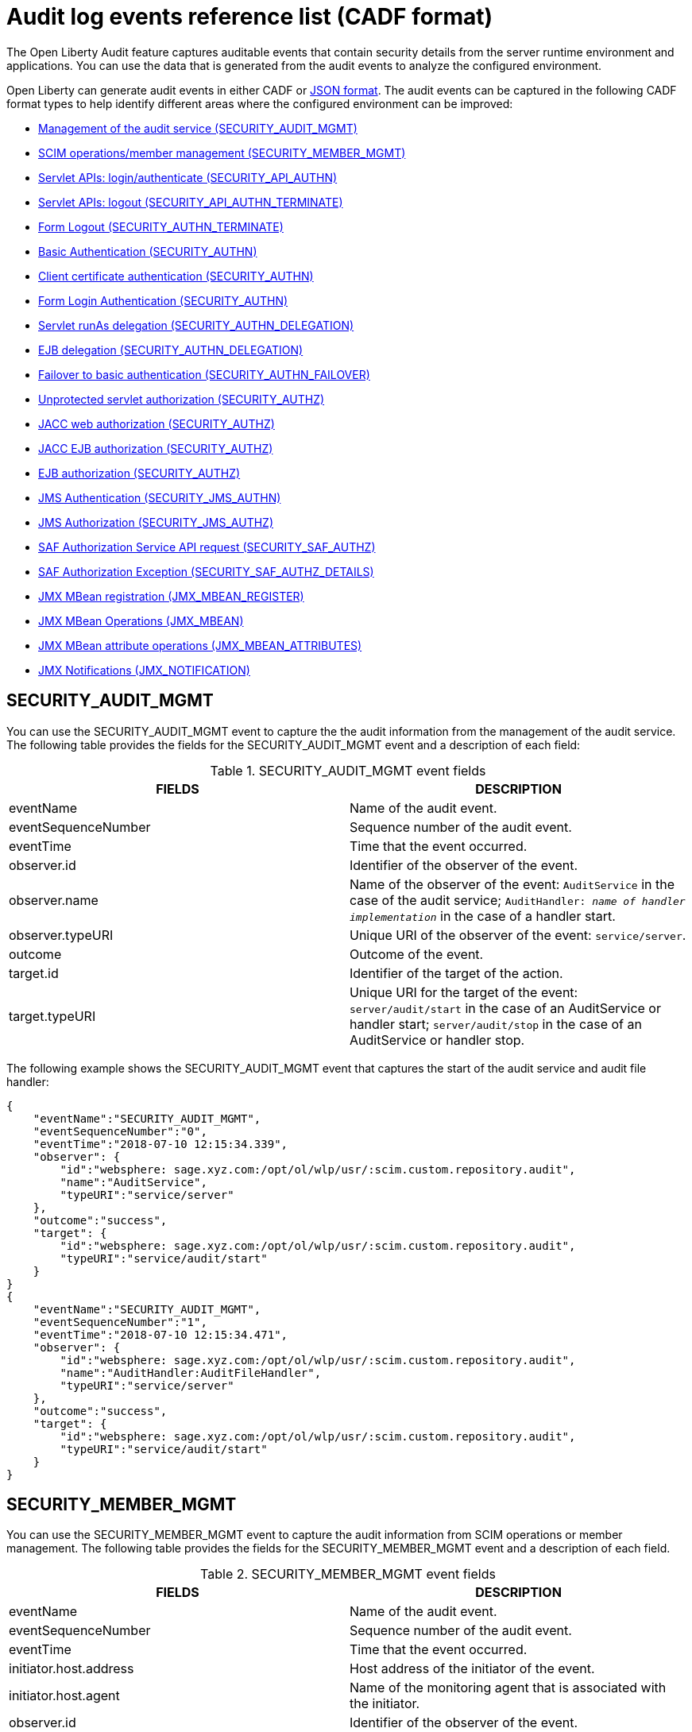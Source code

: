 // Copyright (c) 2020 IBM Corporation and others.
// Licensed under Creative Commons Attribution-NoDerivatives
// 4.0 International (CC BY-ND 4.0)
//   https://creativecommons.org/licenses/by-nd/4.0/
//
// Contributors:
//     IBM Corporation
//
:seo-description:
:page-layout: general-reference
:page-type: general
:seo-title: Audit logs event list - OpenLiberty.io
= Audit log events reference list (CADF format)

The Open Liberty Audit feature captures auditable events that contain security details from the server runtime environment and applications. You can use the data that is generated from the audit events to analyze the configured environment.

Open Liberty can generate audit events in either CADF or xref:ROOT:json-log-events-list.adoc[JSON format]. The audit events can be captured in the following CADF format types to help identify different areas where the configured environment can be improved:

* <<SECURITY_AUDIT_MGMT, Management of the audit service (SECURITY_AUDIT_MGMT)>>
* <<SECURITY_MEMBER_MGMT, SCIM operations/member management (SECURITY_MEMBER_MGMT)>>
* <<SECURITY_API_AUTHN, Servlet APIs: login/authenticate (SECURITY_API_AUTHN)>>
* <<SECURITY_API_AUTHN_TERMINATE, Servlet APIs: logout (SECURITY_API_AUTHN_TERMINATE)>>
* <<SECURITY_AUTHN_TERMINATE, Form Logout (SECURITY_AUTHN_TERMINATE)>>
* <<SECURITY_AUTHN, Basic Authentication (SECURITY_AUTHN)>>
* <<SECURITY_AUTHN, Client certificate authentication (SECURITY_AUTHN)>>
* <<SECURITY_AUTHN, Form Login Authentication (SECURITY_AUTHN)>>
* <<SECURITY_AUTHN_DELEGATION, Servlet runAs delegation (SECURITY_AUTHN_DELEGATION)>>
* <<SECURITY_AUTHN_DELEGATION, EJB delegation (SECURITY_AUTHN_DELEGATION)>>
* <<SECURITY_AUTHN_FAILOVER, Failover to basic authentication (SECURITY_AUTHN_FAILOVER)>>
* <<SECURITY_AUTHZ, Unprotected servlet authorization (SECURITY_AUTHZ)>>
* <<SECURITY_AUTHZ, JACC web authorization (SECURITY_AUTHZ)>>
* <<SECURITY_AUTHZ, JACC EJB authorization (SECURITY_AUTHZ)>>
* <<SECURITY_AUTHZ, EJB authorization (SECURITY_AUTHZ)>>
* <<SECURITY_JMS_AUTHN, JMS Authentication (SECURITY_JMS_AUTHN)>>
* <<SECURITY_JMS_AUTHZ, JMS Authorization (SECURITY_JMS_AUTHZ)>>
* <<SECURITY_SAF_AUTHZ, SAF Authorization Service API request (SECURITY_SAF_AUTHZ)>>
* <<SECURITY_SAF_AUTHZ_DETAILS, SAF Authorization Exception (SECURITY_SAF_AUTHZ_DETAILS)>>
* <<JMX_MBEAN_REGISTER, JMX MBean registration (JMX_MBEAN_REGISTER)>>
* <<JMX_MBEAN, JMX MBean Operations (JMX_MBEAN)>>
* <<JMX_MBEAN_ATTRIBUTES, JMX MBean attribute operations (JMX_MBEAN_ATTRIBUTES)>>
* <<JMX_NOTIFICATION, JMX Notifications (JMX_NOTIFICATION)>>


== SECURITY_AUDIT_MGMT

You can use the SECURITY_AUDIT_MGMT event to capture the the audit information from the management of the audit service. The following table provides the fields for the SECURITY_AUDIT_MGMT event and a description of each field:

.SECURITY_AUDIT_MGMT event fields
[cols=",",options="header",]
|===
|FIELDS |DESCRIPTION
|eventName |Name of the audit event.
|eventSequenceNumber |Sequence number of the audit event.
|eventTime |Time that the event occurred.
|observer.id |Identifier of the observer of the event.
|observer.name |Name of the observer of the event: `AuditService` in the case of the audit service; `AuditHandler: _name of handler implementation_` in the case of a handler start.
|observer.typeURI |Unique URI of the observer of the event: `service/server`.
|outcome |Outcome of the event.
|target.id |Identifier of the target of the action.
|target.typeURI |Unique URI for the target of the event: `server/audit/start` in the case of an AuditService or handler start; `server/audit/stop` in the case of an AuditService or handler stop.
|===


The following example shows the SECURITY_AUDIT_MGMT event that captures the start of the audit service and audit file handler:

[source,json]
----
{
    "eventName":"SECURITY_AUDIT_MGMT",
    "eventSequenceNumber":"0",
    "eventTime":"2018-07-10 12:15:34.339",
    "observer": {
        "id":"websphere: sage.xyz.com:/opt/ol/wlp/usr/:scim.custom.repository.audit",
        "name":"AuditService",
        "typeURI":"service/server"
    },
    "outcome":"success",
    "target": {
        "id":"websphere: sage.xyz.com:/opt/ol/wlp/usr/:scim.custom.repository.audit",
        "typeURI":"service/audit/start"
    }
}
{
    "eventName":"SECURITY_AUDIT_MGMT",
    "eventSequenceNumber":"1",
    "eventTime":"2018-07-10 12:15:34.471",
    "observer": {
        "id":"websphere: sage.xyz.com:/opt/ol/wlp/usr/:scim.custom.repository.audit",
        "name":"AuditHandler:AuditFileHandler",
        "typeURI":"service/server"
    },
    "outcome":"success",
    "target": {
        "id":"websphere: sage.xyz.com:/opt/ol/wlp/usr/:scim.custom.repository.audit",
        "typeURI":"service/audit/start"
    }
}
----


== SECURITY_MEMBER_MGMT

You can use the SECURITY_MEMBER_MGMT event to capture the audit information from SCIM operations or member management. The following table provides the fields for the SECURITY_MEMBER_MGMT event and a description of each field.

.SECURITY_MEMBER_MGMT event fields
[cols=",",options="header",]
|===
|FIELDS |DESCRIPTION
|eventName |Name of the audit event.
|eventSequenceNumber |Sequence number of the audit event.
|eventTime |Time that the event occurred.
|initiator.host.address |Host address of the initiator of the event.
|initiator.host.agent |Name of the monitoring agent that is associated with the initiator.
|observer.id |Identifier of the observer of the event.
|observer.name |Name of the observer of the event: `SecurityService`.
|observer.typeURI |Unique URI of the observer of the event: `service/server`.
|outcome |Outcome of the event.
|reason.reasonCode |A value that indicates the underlying success or error code for the outcome. In general, a value of `200` means success.
|reason.reasonType |A value that indicates the underlying mechanism, such as HTTP or HTTPS, associated with the request.
|target.action |What action was being performed on the target.
|target.appname |Name of the application to be accessed or run on the target.
|target.credential.token |Token name of the user that is performing the action.
|target.credential.type |Token type of the user that is performing the action.
|target.entityType |Generic name of the member being acted upon: PersonAccount, Group.
|target.host.address |Host and port of the target.
|target.id |Identifier of the target of the action.
|target.method |Method being invoked on the target, such as, GET or POST.
|target.name |Name of the target. The name includes `urbridge`, `scim`, or `vmmservice`, depending on the flow of the request. For example, if the call comes through a SCIM operation, the target name is `scim`.
|target.realm |Realm name that is associated with the target.
|target.repositoryId |Repository identifier that is associated with the target.
|target.session |Session identifier that is associated with the target.
|target.typeURI |Unique URI for the target of the event: `server/vmmservice/_action_`.
|target.uniqueName |Unique name of the member being acted upon.
|===

The following example shows a SECURITY_MEMBER_MGMT user record creation action:

[source,json]
----
{
    "eventName":"SECURITY_MEMBER_MGMT",
    "eventSequenceNumber":"13",
    "eventTime":"2018-07-24 10:58:45.284 EDT",
    "initiator": {
        "host": {
            "address":"127.0.0.1",
            "agent":"Java/1.8.0"
        }
    },
    "observer": {
        "id":"websphere: sage.xyz.com:/opt/ol/wlp/usr/:scim.custom.repository.audit",
        "name":"SecurityService",
        "typeURI":"service/server"
    },
    "outcome":"success",
    "reason": {
        "reasonCode":"200",
        "reasonType":"HTTPS"
    },
    "target": {
        "action":"create",
        "appname":"RESTProxyServlet",
        "credential": {
            "token":"adminUser",
            "type":"BASIC"
        },
        "entityType":"PersonAccount",
        "host": {
            "address":"127.0.0.1:63571"
        },
        "id":"websphere: sage.xyz.com:/opt/ol/wlp/usr/:scim.custom.repository.audit",
        "method":"POST",
        "name":"/ibm/api/scim/Users",
        "realm":"sampleCustomRepositoryRealm",
        "repositoryId":"sampleCustomRepository",
        "session":"myQz9fZu2ZUW0nEUWvEaiQC",
        "typeURI":"service/vmmservice/create",
        "uniqueName":"cn=usertemp,o=ibm,c=us"

    }

}
----

The following example shows a SECURITY_MEMBER_MGMT user lookup action:

[source,json]
----
{
    "eventName":"SECURITY_MEMBER_MGMT",
    "eventSequenceNumber":"14",
    "eventTime":"2018-07-24 10:58:45.343 EDT",
   "initiator": {
        "host": {
            "address":"127.0.0.1",
            "agent":"Java/1.8.0"
        }
    },
    "observer": {
        "id":"websphere: sage.xyz.com:/opt/ol/wlp/usr/:scim.custom.repository.audit",
        "name":"SecurityService",
        "typeURI":"service/server"
    },
    "outcome":"success",
    "reason": {
        "reasonCode":"200",
        "reasonType":"HTTPS"
    },
    "target": {
        "action":"get",
        "appname":"RESTProxyServlet",
        "credential": {
            "token":"adminUser",
            "type":"BASIC"
        },
        "entityType":"PersonAccount",
        "host": {
            "address":"127.0.0.1:63571"
        },
        "id":"websphere: sage.xyz.com:/opt/ol/wlp/usr/:scim.custom.repository.audit",
        "method":"POST",
        "name":"/ibm/api/scim/Users",
        "realm":"sampleCustomRepositoryRealm",
        "repositoryId":"sampleCustomRepository",
        "session":"myQz9fZu2ZUW0nEUWvEaiQC",
        "typeURI":"service/vmmservice/get",
        "uniqueName":"cn=usertemp,o=ibm,c=us"
    }
}
----


== SECURITY_API_AUTHN

You can use the SECURITY_API_AUTHN event to capture the audit information from the login and authentication for servlet APIs. The following table provides the fields for the SECURITY_API_AUTHN event and a description of each field.

.SECURITY_API_AUTHN event fields
[cols=",",options="header",]
|===
|FIELDS |DESCRIPTION
|eventName |Name of the audit event.
|eventSequenceNumber |Sequence number of the audit event.
|eventTime |Time that the event occurred.
|initiator.host.address |Host address of the initiator of the event.
|initiator.host.agent |Name of the monitoring agent that is associated with the initiator.
|observer.id |Identifier of the observer of the event.
|observer.name |Name of the observer of the event: `SecurityService`.
|observer.typeURI |Unique URI of the observer of the event: `service/server`.
|outcome |Outcome of the event.
|reason.reasonCode |A value that indicates the underlying success or error code for the outcome. In general, a value of `200` means success.
|reason.reasonType |A value that indicates the underlying mechanism, such as HTTP or HTTPS, that is associated with the request.
|target.appname |Name of the application to be accessed or run on the target.
|target.credential.token |Token name of the user that is performing the action.
|target.credential.type |Token type of the user that is performing the action, such as, BASIC, FORM or CLIENTCERT
|target.host.address |Host and port of the target.
|target.id |Identifier of the target of the action.
|target.method |Method that is being invoked on the target, such as, GET or POST.
|target.name |Context root.
|target.params |Names and values of any parameters that are sent to the target with the action.
|target.realm |Realm name that is associated with the target.
|target.session |HTTP session ID.
|target.typeURI |Unique URI for the target of the event: `service/application/web`.
|===

The following example shows a SECURITY_API_AUTHN event that results in a redirect:

[source,json]
----
{
    "eventName":"SECURITY_API_AUTHN",
    "eventSequenceNumber":"2",
    "eventTime":"2018-07-24 13:03:24.142 EDT",
    "initiator": {
        "host": {
            "address":"127.0.0.1",
            "agent":"Apache-HttpClient/4.1.2 (java 1.5)"
        }
    },
    "observer": {
        "id":"websphere: sage.xyz.com:/opt/ol/wlp/usr/:scim.custom.repository.audit",
        "name":"SecurityService",
        "typeURI":"service/server"
    },
    "outcome":"failure",
    "reason": {
        "reasonCode":"401",
        "reasonType":"HTTP"
    },
    "target": {
        "appname":"ProgrammaticAPIServlet",
        "credential": {
            "token":"user2",
            "type":"BASIC"
        },
        "host": {
            "address":"127.0.0.1:8010"
        },
        "id":"websphere: sage.xyz.com:/opt/ol/wlp/usr/:scim.custom.repository.audit",
        "method":"GET",
        "name":"/basicauth/ProgrammaticAPIServlet",
        "params":"testMethod=login,logout,login&user=user2&password=*******",
        "realm":"BasicRealm",
        "session":"MDqMWXO--7cmdu4Oqkt8J3i",
        "typeURI":"service/application/web"

    }
}
----

== SECURITY_API_AUTHN_TERMINATE

You can use the SECURITY_API_AUTHN_TERMINATE event to capture the audit information from the log out for servlet APIs. The following table provides the fields for the SECURITY_API_AUTHN_TERMINATE event and a description of each field.

.SECURITY_API_AUTHN_TERMINATE event fields
[cols=",",options="header",]
|===
|FIELDS |DESCRIPTION
|eventName |Name of the audit event.
|eventSequenceNumber |Sequence number of the audit event.
|eventTime |Time that the event occurred.
|initiator.host.address |Host address of the initiator of the event.
|initiator.host.agent |Name of the monitoring agent that is associated with the initiator.
|observer.id |Identifier of the observer of the event.
|observer.name |Name of the observer of the event: `SecurityService`.
|observer.typeURI |Unique URI of the observer of the event: `service/server`.
|outcome |Outcome of the event.
|reason.reasonCode |A value that indicates the underlying success or error code for the outcome. In general, a value of `200` means success.
|reason.reasonType |A value that indicates the underlying mechanism, such as HTTP or HTTPS, that is associated with the request.
|target.appname |Name of the application to be accessed or run on the target.
|target.credential.token |Token name of the user that is performing the action.
|target.credential.type |Token type of the user that is performing the action, such as, BASIC, FORM or CLIENTCERT.
|target.host.address |Host and port of the target.
|target.id |Identifier of the target of the action.
|target.method |Method that is being invoked on the target, such as GET or POST.
|target.name |Context root.
|target.params |Names and values of any parameters that are sent to the target with the action.
|target.realm |Realm name that is associated with the target.
|target.session |HTTP Session ID.
|target.typeURI |Unique URI for the target of the event: `service/application/web`.
|===

The following example shows a successful SECURITY_API_AUTHN_TERMINATE event:

[source, json]
----
{
    "eventName":"SECURITY_API_AUTHN_TERMINATE ",
    "eventSequenceNumber":"3",
    "eventTime":"2018-07-24 13:03:24.193 EDT",
    "initiator": {
        "host": {
            "address":"127.0.0.1",
            "agent":"Apache-HttpClient/4.1.2 (java 1.5)"
        }
    },
    "observer": {
        "id":"websphere: sage.xyz.com:/opt/ol/wlp/usr/:scim.custom.repository.audit",
        "name":"SecurityService",
        "typeURI":"service/server"
    },
    "outcome":"success",
    "reason": {
        "reasonCode":"200",
        "reasonType":"HTTP"
    },
    "target": {
        "appname":"ProgrammaticAPIServlet",
        "credential": {
            "token":"user1",
            "type":"BASIC"
        },
        "host": {
            "address":"127.0.0.1:8010"
        },
        "id":"websphere: sage.xyz.com:/opt/ol/wlp/usr/:scim.custom.repository.audit",
        "method":"GET",
        "name":"/basicauth/ProgrammaticAPIServlet",
        "params":"testMethod=login,logout,login&user=user2&password=*******",
        "realm":"BasicRealm",
        "session":"MDqMWXO--7cmdu4Oqkt8J3i",
        "typeURI":"service/application/web"
    }
}
----

== SECURITY_AUTHN

You can use the SECURITY_AUTHN event to capture the audit information from basic authentication, form login authentication, client certificate authentication, and JASPI authentication. The following table provides the fields for the SECURITY_AUTHN event and a description of each field.

.SECURITY_AUTHN event fields
[cols=",",options="header",]
|===
|FIELDS |DESCRIPTION
|eventName |Name of the audit event.
|eventSequenceNumber |Sequence number of the audit event.
|eventTime |Time that the event occurred.
|initiator.host.address |Host address of the initiator of the event.
|initiator.host.agent |Name of the monitoring agent that is associated with the initiator.
|observer.id |Identifier of the observer of the event.
|observer.name |Name of the observer of the event: `SecurityService`.
|observer.typeURI |Unique URI of the observer of the event: `service/server`.
|outcome |Outcome of the event.
|reason.reasonCode |A value that indicates the underlying success or error code for the outcome. In general, a value of `200` means success.
|reason.reasonType |A value that indicates the underlying mechanism, such as HTTP or HTTPS, that is associated with the request.
|target.appname |Name of the application to be accessed or run on the target.
|target.credential.token |Token name of the user that is performing the action.
|target.credential.type |Token type of the user that is performing the action, such as, BASIC, FORM or CLIENTCERT.
|target.host.address |Host and port of the target.
|target.id |Identifier of the target of the action.
|target.method |Method that is being invoked on the target, such as GET or POST.
|target.name |Context root.
|target.params |Names and values of any parameters that are sent to the target with the action.
|target.realm |Realm name that is associated with the target.
|target.session |HTTP session ID.
|target.typeURI |Unique URI for the target of the event: `service/application/web`.
|===

The following example shows a successful SECURITY_AUTHN event:

[source,json]
----
{
    "eventName":"SECURITY_AUTHN",
    "eventSequenceNumber":"6",
    "eventTime":"2018-07-24 13:03:28.652 EDT",
   "initiator": {
        "host": {
            "address":"127.0.0.1",
            "agent":"Apache-HttpClient/4.1.2 (java 1.5)"
        }
    },
    "observer": {
        "id":"websphere: sage.xyz.com:/opt/ol/wlp/usr/:scim.custom.repository.audit",
        "name":"SecurityService",
        "typeURI":"service/server"
    },
    "outcome":"success",
    "reason": {
        "reasonCode":"200",
        "reasonType":"HTTP"
    },
    "target": {
        "appname":"ProgrammaticAPIServlet",
        "credential": {
            "token":"user1",
            "type":"BASIC"
        },
        "host": {
            "address":"127.0.0.1:8010"
        },
        "id":"websphere: sage.xyz.com:/opt/ol/wlp/usr/:scim.custom.repository.audit",
        "method":"GET",
        "name":"/basicauth/ProgrammaticAPIServlet",
        "params":"testMethod=login,logout,login&user=invalidUser&password=*********",
        "realm":"BasicRealm",
        "session":"vvmysQmVNHt4OfCRNIflZBt",
        "typeURI":"service/application/web"
    }
}
----


== SECURITY_AUTHN_DELEGATION

You can use the SECURITY_AUTHN_DELEGATION event to capture the audit information from Servlet `runAs` delegation and EJB delegation. The following table provides the fields for the SECURITY_AUTHN_DELEGATION event and a description of each field.

.SECURITY_AUTHN_DELEGATION event fields
[cols=",",options="header",]
|===
|FIELDS |DESCRIPTION
|eventName |Name of the audit event.
|eventSequenceNumber |Sequence number of the audit event.
|eventTime |Time that the event occurred.
|initiator.host.address |Host address of the initiator of the event.
|initiator.host.agent |Name of the monitoring agent that is associated with the initiator.
|observer.id |Identifier of the observer of the event.
|observer.name |Name of the observer of the event: `SecurityService`.
|observer.typeURI |Unique URI of the observer of the event: `service/server`.
|outcome |Outcome of the event.
|reason.reasonCode |A value that indicates the underlying success or error code for the outcome. In general, a value of `200` means success.
|reason.reasonType |A value that indicates the underlying mechanism, such as HTTP or HTTPS, that is associated with the request.
|target.appname |Name of the application to be accessed or run on the target.
|target.credential.token |Token name of the user that is performing the action.
|target.credential.type |Token type of the user that is performing the action, such as, BASIC, FORM or CLIENTCERT.
|target.delegation.users |List of users in the delegation flow, starting with the initial user that is invoking the action.
|target.host.address |Host and port of the target.
|target.id |Identifier of the target of the action.
|target.method |Method that is being invoked on the target, such as GET or POST.
|target.name |Context root.
|target.params |Names and values of any parameters that are sent to the target with the action.
|target.realm |Realm name that is associated with the target.
|target.runas.role |RunAs role name that is used in the delegation.
|target.session |HTTP session ID.
|target.typeURI |Unique URI for the target of the event: `service/application/web`.
|===



The following example shows a successful SECURITY_AUTHN_DELEGATION event:

[source,json]
----
{
    "eventName":"SECURITY_AUTHN_DELEGATION ",
    "eventSequenceNumber":"12",
    "eventTime":"2018-07-16 10:38:02.281",
    "initiator": {
        "host": {
            "address":"127.0.0.1",
            "agent":"Apache-HttpClient/4.1.2 (java 1.5)"
        }
    },
    "observer": {
        "id":"websphere: sage.xyz.com:/opt/ol/wlp/usr/:scim.custom.repository.audit",
        "name":"SecurityService",
        "typeURI":"service/server"
    },
    "outcome":"success",
    "reason": {
        "reasonCode":"200",
        "reasonType":"EJB"
    },
    "target": {
        "appname":"SecurityEJBA01Bean",
        "credential": {
            "token":"user2",
            "type":"BASIC"
        },
        "delegation": {
            "users":"user:BasicRealm/user2; user:BasicRealm/user99"
        },
        "host": {
            "address":"127.0.0.1:8010"
        },
        "id":"websphere: sage.xyz.com:/opt/ol/wlp/usr/:scim.custom.repository.audit",
        "method":"GET",
        "name":"/securityejb/SimpleServlet",
        "params":"testInstance=ejb01&testMethod=runAsSpecified",
        "realm":"BasicRealm",
      "runas": {
            "role":"Employee"
        },
        "session":"b3g01JoFvsy7uKDNBqH7An-",
        "typeURI":"service/application/web"
    }
}
----

== SECURITY_AUTHN_FAILOVER

You can use the SECURITY_AUTHN_FAILOVER event to capture the audit information from failover to basic authentication. The following table provides the fields for the SECURITY_AUTHN_FAILOVER event and a description of each field.

.SECURITY_AUTHN_FAILOVER event fields
[cols=",",options="header",]
|===
|FIELDS |DESCRIPTION
|eventName |Name of the audit event.
|eventSequenceNumber |Sequence number of the audit event.
|eventTime |Time that the event occurred.
|initiator.host.address |Host address of the initiator of the event.
|initiator.host.agent |Name of the monitoring agent that is associated with the initiator.
|observer.id |Identifier of the observer of the event.
|observer.name |Name of the observer of the event: `SecurityService`.
|observer.typeURI |Unique URI of the observer of the event: `service/server`.
|outcome |Outcome of the event.
|reason.reasonCode |A value that indicates the underlying success or error code for the outcome. In general, a value of `200` means success.
|reason.reasonType |A value that indicates the underlying mechanism, such as HTTP or HTTPS, that is associated with the request.
|target.appname |Name of the application to be accessed or run on the target.
|target.authtype.failover |Name of the failover authentication mechanism.
|target.authtype.original |Name of the original authentication mechanism.
|target.credential.token |Token name of the user that is performing the action.
|target.credential.type |Token type of the user that is performing the action, such as, BASIC, FORM, or CLIENTCERT.
|target.host.address |Host and port of the target.
|target.id |Identifier of the target of the action.
|target.method |Method that is being invoked on the target, such as GET or POST.
|target.name |Context root.
|target.params |Names and values of any parameters that are sent to the target with the action.
|target.realm |Realm name that is associated with the target.
|target.session |HTTP session ID.
|target.typeURI |Unique URI for the target of the event: `service/application/web`.
|===

The following example shows a SECURITY_AUTHN_FAILOVER event:

[source,json]
----
{
    "eventName":"SECURITY_AUTHN_FAILOVER",
    "eventSequenceNumber":"4",
    "eventTime":"2018-07-24 13:05:03.777 EDT",
    "initiator": {
        "host": {
            "address":"127.0.0.1",
            "agent":"Apache-HttpClient/4.1.2 (java 1.5)"
        }
    },
    "observer": {
        "id":"websphere: sage.xyz.com:/opt/ol/wlp/usr/:scim.custom.repository.audit",
        "name":"SecurityService",
        "typeURI":"service/server"
    },
    "outcome":"success",
    "reason": {
        "reasonCode":"200",
        "reasonType":"HTTPS"
    },
    "target": {
        "appname":"ClientCertServlet",
        "authtype": {
            "failover":"BASIC",
            "original":"CLIENT_CERT"
        },
        "credential": {
            "token":"LDAPUser1",
            "type":"BASIC"
        },
        "host": {
            "address":"127.0.0.1:8020"
        },
        "id":"websphere: sage.xyz.com:/opt/ol/wlp/usr/:scim.custom.repository.audit",
        "method":"GET",
        "name":"/clientcert/SimpleServlet",
        "realm":"SampleLdapIDSRealm",
        "session":"-7moVRZaL1mU2SVf0RHP28x",
        "typeURI":"service/application/web"
    }
}
----


== SECURITY_AUTHN_TERMINATE

You can use the SECURITY_AUTHN_TERMINATE event to capture the audit information from a form logout. The following table provides the fields for the SECURITY_AUTHN_TERMINATE event and a description of each field.

.SECURITY_AUTHN_TERMINATE event fields
[cols=",",options="header",]
|===
|FIELDS |DESCRIPTION
|eventName |Name of the audit event.
|eventSequenceNumber |Sequence number of the audit event.
|eventTime |Time that the event occurred.
|initiator.host.address |Host address of the initiator of the event.
|initiator.host.agent |Name of the monitoring agent that is associated with the initiator.
|observer.id |Identifier of the observer of the event.
|observer.name |Name of the observer of the event: `SecurityService`.
|observer.typeURI |Unique URI of the observer of the event: `service/server`.
|outcome |Outcome of the event.
|reason.reasonCode |A value that indicates the underlying success or error code for the outcome. In general, a value of `200` means success.
|reason.reasonType |A value that indicates the underlying mechanism, such as HTTP or HTTPS, that is associated with the request.
|target.appname |Name of the application to be accessed or run on the target.
|target.authtype.failover |Name of the failover authentication mechanism.
|target.authtype.original |Name of the original authentication mechanism.
|target.credential.token |Token name of the user that is performing the action.
|target.credential.type |Token type of the user that is performing the action, such as, BASIC, FORM or CLIENTCERT.
|target.host.address |Host and port of the target.
|target.id |Identifier of the target of the action.
|target.method |Method that is being invoked on the target, such as GET or POST.
|target.name |Context root.
|target.params |Names and values of any parameters that are sent to the target with the action.
|target.realm |Realm name that is associated with the target.
|target.session |HTTP session ID.
|target.typeURI |Unique URI for the target of the event: `service/application/web`.
|===

The following example shows a SECURITY_AUTHN_TERMINATE event:

[source,json]
----
{
    "eventName":"SECURITY_AUTHN_TERMINATE",
    "eventSequenceNumber":"13"
    "eventTime":"2018-07-24 13:02:50.813 EDT",
    "initiator": {
        "host": {
            "address":"127.0.0.1",
            "agent":"Apache-HttpClient/4.1.2 (java 1.5)"
        }
    },
    "observer": {
        "id":"websphere: sage.xyz.com:/opt/ol/wlp/usr/:scim.custom.repository.audit",
        "name":"SecurityService",
        "typeURI":"service/server"
    },
    "outcome":"success",
    "reason": {
        "reasonCode":"200",
        "reasonType":"HTTP"
    },
    "target": {
        "credential": {
            "token":"user1",
            "type":"FORM"
        },
        "host": {
            "address":"127.0.0.1:8010"
        },
        "id":"websphere: sage.xyz.com:/opt/ol/wlp/usr/:scim.custom.repository.audit",
        "method":"POST",
        "name":"/formlogin/ibm_security_logout",
        "realm":"BasicRealm",
        "session":"oNbsJSCYJrg2SPqzlL-5YxG",
        "typeURI":"service/application/web"

    }

}
----

== SECURITY_AUTHZ

You can use the SECURITY_AUTHZ event to capture the audit information from Java Authorization Contract for Containers (JACC) web authorization, unprotected servlet authorization, JACC EJB authorization, and EJB authorization. The following table provides the fields for the SECURITY_AUTHZ event and a description of each field.

.SECURITY_AUTHZ event fields
[cols=",",options="header",]
|===
|FIELDS |DESCRIPTION
|eventName |Name of the audit event.
|eventSequenceNumber |Sequence number of the audit event.
|eventTime |Time the event occurred.
|initiator.host.address |Host address of the initiator of the event.
|initiator.host.agent |Name of monitoring agent associated with the initiator.
|observer.id |Identifier of the observer of the event.
|observer.name |Name of the observer of the event: `SecurityService`.
|observer.typeURI |Unique URI of the observer of the event: `service/server`.
|outcome |Outcome of the event.
|reason.reasonCode |A value that indicates the underlying success or error code for the outcome. In general, a value of `200` means success.
|reason.reasonType |A value that indicates the underlying mechanism, such as HTTP and HTTPS, that is associated with the request.
|target.appname |Name of the application to be accessed or run on the target.
|target.credential.token |Token name of the user that is performing the action.
|target.credential.type |Token type of the user that is performing the action, such as, BASIC, FORM or CLIENTCERT.
|target.ejb.beanname |EJB bean name for EJB authorization.
|target.ejb.method.interface |EJB method interface for EJB authorization.
|target.ejb.method.signature |EJB method signature for EJB authorization.
|target.ejb.module.name |EJB module name for EJB authorization.
|target.host.address |Host and port of the target.
|target.id |Identifier of the target of the action.
|target.method |Method that is being invoked on the target, such as GET or POST.
|target.name |Context root.
|target.params |Names and values of any parameters that are sent to the target with the action.
|target.realm |Realm name that is associated with the target.
|target.role.names |Roles that are identified as being needed. If none are specified, permit all roles for EJBs.
|target.session |HTTP session ID.
|target.typeURI |Unique URI for the target of the event: `service/application/web`.
|===

The following example shows a successful WEB authorization event:

[source,json]
----
{
    "eventName":"SECURITY_AUTHZ",
    "eventSequenceNumber":"4",
    "eventTime":"2018-07-16 10:37:56.259",
    "initiator": {
        "host": {
            "address":"127.0.0.1",
            "agent":"Apache-HttpClient/4.1.2 (java 1.5)"
        }
    },
    "observer": {
        "id":"websphere: sage.xyz.com:/opt/ol/wlp/usr/:scim.custom.repository.audit",
        "name":"SecurityService",
        "typeURI":"service/server"
    },
    "outcome":"success",
    "reason": {
        "reasonCode":"200",
        "reasonType":"HTTP"
    },
    "target": {
        "appname":"SecurityEJBServlet",
        "credential": {
            "token":"user2",
            "type":"BASIC"
        },
        "host": {
            "address":"127.0.0.1:8010"
        },
        "id":"websphere: sage.xyz.com:/opt/ol/wlp/usr/:scim.custom.repository.audit",
        "method":"GET",
        "name":"/securityejb/SimpleServlet",
        "params":"testInstance=ejb01&testMethod=runAsSpecified",
        "realm":"BasicRealm",
        "role": {
            "names":"[AllAuthenticated]"
        },
        "session":"NNLU_QCIGIOPHhKLWY1BxVJ",
        "typeURI":"service/application/web"
    }
}
----

The following example shows a successful EJB authorization:
[source,json]
----
{
    "eventName":"SECURITY_AUTHZ",
    "eventSequenceNumber":"5",
    "eventTime":"2018-07-16 10:37:56.719",
    "initiator": {
        "host": {
            "address":"127.0.0.1",
            "agent":"Apache-HttpClient/4.1.2 (java 1.5)"
        }
    },
    "observer": {
        "id":"websphere: sage.xyz.com:/opt/ol/wlp/usr/:scim.custom.repository.audit",
        "name":"SecurityService",
        "typeURI":"service/server"
    },
    "outcome":"success",
    "reason": {
        "reasonCode":"200",
        "reasonType":"EJB Permit All"
    },
    "target": {
        "appname":"securityejb",
        "credential": {
            "token":"user2",
            "type":"BASIC"
        },
        "ejb": {
            "beanname":"SecurityEJBA01Bean",
            "method": {
                "interface":"Local",
                "signature":"runAsSpecified:"
            },
            "module": {
                "name":"SecurityEJB.jar"
            }
        },
        "host": {
            "address":"127.0.0.1:8010"
        },
        "id":"websphere: sage.xyz.com:/opt/ol/wlp/usr/:scim.custom.repository.audit",
        "method":"runAsSpecified",
        "name":"/securityejb/SimpleServlet",
        "params":"testInstance=ejb01&testMethod=runAsSpecified",
        "realm":"BasicRealm",
        "session":"NNLU_QCIGIOPHhKLWY1BxVJ",
        "typeURI":"service/application/web"
    }
}
----

== SECURITY_JMS_AUTHN

You can use the SECURITY_JMS_AUTHN event to capture the audit information from JMS authentication. The following table provides the fields for the SECURITY_JMS_AUTHN event and a description of each field.

.SECURITY_JMS_AUTHN event fields
[cols=",",options="header",]
|===
|FIELDS |DESCRIPTION
|eventName |Name of the audit event.
|eventSequenceNumber |Sequence number of the audit event.
|eventTime |Time that the event occurred.
|initiator.host.address |Host address of the initiator of the event.
|initiator.host.agent |Name of the monitoring agent that is associated with the initiator.
|observer.id |Identifier of the observer of the event.
|observer.name |Name of the observer of the event: `JMSMessagingImplementation`.
|observer.typeURI |Unique URI of the observer of the event: `service/server`.
|outcome |Outcome of the event.
|reason.reasonCode |A value that indicates the underlying success or error code for the outcome. In general, a value of `200` means success.
|reason.reasonType |A value that indicates the underlying mechanism, such as HTTP, HTTPS, JMS, or EJB, that is associated with the request.
|target.credential.token |Token name of the user that is performing the action.
|target.credential.type |Token type of the user that is performing the action.
|target.host.address |Host and port of the target.
|target.id |Identifier of the target of the action.
|target.messaging.busname |Name of messaging bus.
|target.messaging.callType |Identifies if call is remote or local.
|target.messaging.engine |Name of the messaging engine.
|target.messaing.loginType |Name of the login algorithm that is used, such as Userid+Password.
|target.messaging.remote.chainName |If the operation is remote, the name of the remote chain name.
|target.realm |Realm name that is associated with the target.
|target.typeURI |Unique URI for the target of the event: `service/jms/messaging`.
|===

The following example shows a successful SECURITY_JMS_AUTHN event:

[source,json]
----
{
    "eventName":"SECURITY_JMS_AUTHN",
    "eventSequenceNumber":"10",
    "eventTime":"2018-07-19 14:33:51.135 EDT",
    "observer": {
        "id":"websphere: sage.xyz.com:/opt/ol/wlp/usr/:scim.custom.repository.audit",
        "name":"JMSMessagingImplementation",
        "typeURI":"service/server"
    },
    "outcome":"success",
    "reason": {
        "reasonCode":"200",
        "reasonType":"JMS"
    },
    "target": {
        "credential": {
            "token":"validUser",
            "type":"BASIC"
        },
        "host": {
            "address":"127.0.0.1:53166"
        },
        "id":"websphere: sage.xyz.com:/opt/ol/wlp/usr/:scim.custom.repository.audit",
        "messaging": {
            "busname":"defaultBus",
            "callType":"remote",
            "engine":"defaultME",
            "loginType":"Userid+Password",
         "remote": {
                "chainName":"InboundBasicMessaging"
            }
        },
        "realm":"customRealm",
        "typeURI":"service/jms/messagingEngine"
    }
}
----

== SECURITY_JMS_AUTHZ

You can use the SECURITY_JMS_AUTHZ event to capture the audit information from JMS authorization. The following table provides the fields for the SECURITY_JMS_AUTHZ event and a description of each field.

.SECURITY_JMS_AUTHZ event fields
[cols=",",options="header",]
|===
|FIELDS |DESCRIPTION
|eventName |Name of the audit event.
|eventSequenceNumber |Sequence number of the audit event.
|eventTime |Time that the event occurred.
|initiator.host.address |Host address of the initiator of the event.
|initiator.host.agent |Name of the monitoring agent that is associated with the initiator.
|observer.id |Identifier of the observer of the event.
|observer.name |Name of the observer of the event: `JMSMessagingImplementation`.
|observer.typeURI |Unique URI of the observer of the event: `service/server`.
|outcome |Outcome of the event.
|reason.reasonCode |A value that indicates the underlying success or error code for the outcome. In general, a value of `200` means success.
|reason.reasonType |A value that indicates the underlying mechanism, such as HTTP, HTTPS, JMS, or EJB, that is associated with the request.
|target.credential.token |Token name of the user that is performing the action.
|target.credential.type |Token type of the user that is performing the action.
|target.host.address |Host and port of the target.
|target.id |Identifier of the target of the action.
|target.messaging.busname |Name of the messaging bus.
|target.messaging.callType |Identifies if the call is remote or local.
|target.messaging.destination |Name of the messaging destination.
|target.messaging.engine |Name of the messaging engine.
|target.messaging.jmsActions |List of the actions that the credential is allowed.
|target.messaging.jmsResource |Name of the JMS resource, such as QUEUE, TOPIC, or TEMPORARY DESTINATION.
|target.messaging.operationType |Name of the operation that is being requested.
|target.messaging.remote.chainName |If the operation is remote, the name of the remote chain name.
|target.realm |Realm name that is associated with the target.
|target.typeURI |Unique URI for the target of the event: `service/jms/messaging`.
|===

The following example shows a successful SECURITY_JMS_AUTHZ event:

[source,json]
----
{
    "eventName":"SECURITY_JMS_AUTHZ",
    "eventSequenceNumber":"11",
    "eventTime":"2018-07-19 14:33:51.247 EDT",
    "observer": {
        "id":"websphere: sage.xyz.com:/opt/ol/wlp/usr/:scim.custom.repository.audit",
        "name":"JMSMessagingImplementation",
        "typeURI":"service/server"
    },
    "outcome":"success",
    "reason": {
        "reasonCode":"200",
        "reasonType":"JMS"
    },
    "target": {
        "credential": {
            "token":"validUser",
            "type":"BASIC"
        },
        "host": {
            "address":"127.0.0.1:53166"
        },
        "id":"websphere: sage.xyz.com:/opt/ol/wlp/usr/:scim.custom.repository.audit",
        "messaging": {
            "busname":"defaultBus",
            "callType":"remote",
            "destination":"BANK",
            "engine":"defaultME",
            "jmsActions":"[BROWSE, SEND, RECEIVE]",
            "jmsResource":"queue",
            "operationType":"SEND",
            "remote": {
                "chainName":"InboundBasicMessaging"
            }
        },
        "realm":"customRealm",
        "typeURI":"service/jms/messagingResource"
    }
}
----

== SECURITY_SAF_AUTHZ

You can use the SECURITY_SAF_AUTHZ event to capture the audit information from a request to the SAF Authorization Service API. The following table provides the fields for the SECURITY_SAF_AUTHZ event and a description of each field:

.SECURITY_SAF_AUTHZ event fields
[cols=",",options="header",]
|===
|FIELDS |DESCRIPTION
|eventName |Name of the audit event.
|eventSequenceNumber |Sequence number of the audit event.
|eventTime |Time that the event occurred.
|observer.id |Identifier of the observer of the event.
|observer.name |Name of the observer of the event: `JMXService`.
|observer.typeURI |Unique URI of the observer of the event: `service/server`.
|outcome |Outcome of the event.
|target.access.level |Level of access that is requested.
|target.applid |Identifier of the APPL class.
|target.authorization.decision |A `true` value if the user is authorized to access the SAF resource in the SAF class, otherwise `false`.
|target.credential.token |Token name of the user that is performing the action.
|target.id |Identifier of the target of the action.
|target.racf.reason.code |RACF reason code.
|target.racf.return.code |RACF return code.
|target.saf.class |Name of the SAF class that contains the SAF resource.
|target.saf.profile |Name of the SAF resource that the user requests access to.
|target.saf.return.code |SAF return code.
|target.typeURI |Unique URI for the target of the event:  `service/application/web`.
|target.user.security.name |Username whose access to a SAF resource is being checked.
|===

The following example shows a successful SECURITY_SAF_AUTHZ event:

[source,json]
----
{
   "eventName": "SECURITY_SAF_AUTHZ",
   "eventSequenceNumber": "4",
   "eventTime": "2019-04-29T19:45:16.161+0000",
   "observer": {
      "id": "websphere: sage.xyz.com:/opt/ol/wlp/usr/:TestServer.audit",
      "name": "SecurityService",
      "typeURI": "service/server"
   },
   "outcome": "success",
   "target": {
      "access": {
         "level": "READ"
      },
      "applid": "BBGZDFLT",
      "authorization": {
         "decision": "true"
      },
      "credential": {
         "token": "WSGUEST"
      },
      "id": "websphere: sage.xyz.com:/opt/ol/wlp/usr/:TestServer.audit",
      "racf": {
         "reason": {
            "code": "0"
         },
         "return": {
            "code": "0"
         }
      },
      "saf": {
         "class": "EJBROLE",
         "profile": "BBGZDFLT.AUTHSERV",
         "return": {
            "code": "0"
         }
      },
      "typeURI": "service/application/web",
      "user": {
         "security": {
            "name": "WSGUEST"
         }
      }
   }
}
----

== SECURITY_SAF_AUTHZ_DETAILS

You can use the SECURITY_SAF_AUTHZ_DETAILS event to capture the audit information from a SAF Authorization event that is configured to throw a SAF authorization exception on failure. The following table provides the fields for the SECURITY_SAF_AUTHZ_DETAILS event and a description of each field:

.SECURITY_SAF_AUTHZ_DETAILS event fields
[cols=",",options="header",]
|===
|FIELDS |DESCRIPTION
|eventName |Name of the audit event.
|eventSequenceNumber |Sequence number of the audit event.
|eventTime |Time that the event occurred.
|observer.id |Identifier of the observer of the event.
|observer.name |Name of the observer of the event: `JMXService`.
|observer.typeURI |Unique URI of the observer of the event: `service/server`.
|outcome |Outcome of the event.
|target.access.level |Level of the access that is requested.
|target.applid |Identifier of the APPL class.
|target.authorization.decision |A `true` value if the user is authorized to access the SAF resource in the SAF class, otherwise `false`.
|target.credential.token |Token name of the user that is performing the action.
|target.id |Identifier of the target of the action.
|target.racf.reason.code |RACF reason code.
|target.racf.return.code |RACF return code.
|target.saf.class |Name of the SAF class that contains the SAF resource.
|target.saf.profile |Name of the SAF resource that the user requests access to.
|target.saf.return.code |SAF return code.
|target.typeURI |Unique URI for the target of the event:  `service/application/web`.
|target.user.security.name |Username whose access to a SAF resource is being checked.
|===

The following example shows a successful SECURITY_SAF_AUTHZ_DETAILS event:

[source,json]
----
{
   "eventName": "SECURITY_SAF_AUTHZ_DETAILS",
   "eventSequenceNumber": "5",
   "eventTime": "2019-04-30T13:59:11.688+0000",
   "observer": {
      "id": "websphere: sage.xyz.com:/opt/ol/wlp/usr/:TestServer.audit",
      "name": "SecurityService",
      "typeURI": "service/server"
   },
   "outcome": "success",
   "target": {
      "applid": "BBGZDFLT",
      "authorization": {
         "decision": "true"
      },
      "credential": {
         "token": "WSGUEST"
      },
      "id": "websphere: sage.xyz.com:/opt/ol/wlp/usr/:TestServer.audit",
      "racf": {
         "reason": {
            "code": "0"
         },
         "return": {
            "code": "0"
         }
      },
      "saf": {
         "class": "EJBROLE",
         "profile": "BBGZDFLT.AUTHSERV",
         "return": {
            "code": "0"
         }
      },
      "user": {
         "security": {
            "name": "RSTUSR1"
         }
      }
   }
}
----

== JMX_MBEAN_REGISTER

You can use the JMX_MBEAN_REGISTER event to capture the audit information from JMX MBean registration. The following table provides the fields for the JMX_MBEAN_REGISTER event and a description of each field.

.JMX_MBEAN_REGISTER event fields
[cols=",",options="header",]
|===
|FIELDS |DESCRIPTION
|eventName |Name of the audit event.
|eventSequenceNumber |Sequence number of the audit event.
|eventTime |Time that the event occurred.
|initiator.host.address |Host address of the initiator of the event.
|initiator.host.agent |Name of the monitoring agent that is associated with the initiator.
|observer.id |Identifier of the observer of the event.
|observer.name |Name of the observer of the event: `JMXService`.
|observer.typeURI |Unique URI of the observer of the event: `service/server`.
|outcome |Outcome of the event.
|reason.reasonCode |A value that indicates the underlying success or error code for the outcome. In general, a value of `200` means success.
|reason.reasonType |A value that indicates the underlying mechanism, such as HTTP, HTTPS, JMS, or EJB, that is associated with the request, or the state behind the outcome.
|target.id |Identifier of the target of the action.
|target.jmx.mbean.action |MBean action being performed: register, unregister.
|target.jmx.mbean.name |Name of the MBean being acted upon.
|target.realm |Realm name that is associated with the target.
|target.typeURI |Unique URI for the target of the event: `server/mbean`.
|===

The following example shows a successful JMX_MBEAN_REGISTRATION event:

[source,json]
----
{
    "eventName":"JMX_MBEAN_REGISTER",
    "eventSequenceNumber":"12",
    "eventTime":"2018-07-25 14:42:40.772 EDT",
    "observer": {
        "id":"websphere: sage.xyz.com:/opt/ol/wlp/usr/:scim.custom.repository.audit",
        "name":"JMXService",
        "typeURI":"service/server"
    },
    "outcome":"success",
    "reason": {
        "reasonCode":"200",
        "reasonType":"Successful MBean registration"
    },
    "target": {
        "id":"websphere: sage.xyz.com:/opt/ol/wlp/usr/:scim.custom.repository.audit",
        "jmx": {
            "mbean": {
                "action":"registerMBean",
                "name":"web:name=ClassLoaderMBean"
            }
        },
        "realm":"QuickStartSecurityRealm",
        "typeURI":"server/mbean"
    }
}
----

== JMX_MBEAN

You can use the JMX_MBEAN event to capture the audit information from JMX_MBEAN operations. The following table provides the fields for the JMX_MBEAN event and a description of each field.

.JMX_MBEAN event fields
[cols=",",options="header",]
|===
|FIELDS |DESCRIPTION
|eventName |Name of the audit event.
|eventSequenceNumber |Sequence number of the audit event.
|eventTime |Time that the event occurred.
|initiator.host.address |Host address of the initiator of the event.
|initiator.host.agent |Name of the monitoring agent that is associated with the initiator.
|observer.id |Identifier of the observer of the event.
|observer.name |Name of the observer of the event: `JMXService`.
|observer.typeURI |Unique URI of the observer of the event: `service/server`.
|outcome |Outcome of the event.
|reason.reasonCode |A value that indicates the underlying success or error code for the outcome. In general, a value of `200` means success.
|reason.reasonType |A value that indicates the underlying mechanism, such as HTTP, HTTPS, JMS, or EJB, that is associated with the request, or the state behind the outcome.
|target.id |Identifier of the target of the action.
|target.jmx.mbean.action |MBean action being performed: query, create, invoke.
|target.jmx.mbean.name |Name of the MBean being acted upon.
|target.realm |Realm name that is associated with the target.
|target.typeURI |Unique URI for the target of the event: `server/mbean`.
|===

The following example shows a successful query of an MBean JMS_MBEAN event:

[source,json]
----
{
    "eventName":"JMX_MBEAN",
    "eventSequenceNumber":"24",
    "eventTime":"2018-07-25 14:42:44.119 EDT",
    "observer": {
        "id":"websphere: sage.xyz.com:/opt/ol/wlp/usr/:scim.custom.repository.audit",
        "name":"JMXService",
        "typeURI":"service/server"
    },
    "outcome":"success",
    "reason": {
        "reasonCode":"200",
        "reasonType":"Successful query of MBeans"
    },
    "target": {
        "id":"websphere: sage.xyz.com:/opt/ol/wlp/usr/:scim.custom.repository.audit",
        "jmx": {
            "mbean": {
                "action":"queryMBeans",
                "name":"java.lang:type=Threading"
            }
        },
        "realm":"QuickStartSecurityRealm",
        "typeURI":"server/mbean"
    }
}
----

== JMX_MBEAN_ATTRIBUTES

You can use the JMX_MBEAN_ATTRIBUTES event to capture the audit information from JMX MBEAN attribute operations. The following table provides the fields for the JMX_MBEAN_ATTRIBUTES event and a description of each field.

.JMX_MBEAN_ATTRIBUTES event fields
[cols=",",options="header",]
|===
|FIELDS |DESCRIPTION
|eventName |Name of the audit event.
|eventSequenceNumber |Sequence number of the audit event.
|eventTime |Time that the event occurred.
|initiator.host.address |Host address of the initiator of the event.
|initiator.host.agent |Name of the monitoring agent that is associated with the initiator.
|observer.id |Identifier of the observer of the event.
|observer.name |Name of the observer of the event: `JMXService`.
|observer.typeURI |Unique URI of the observer of the event: `service/server`.
|outcome |Outcome of the event.
|reason.reasonCode |A value that indicates the underlying success or error code for the outcome. In general, a value of `200` means success.
|reason.reasonType |A value that indicates the underlying mechanism, such as HTTP, HTTPS, JMS, or EJB that is associated with the request, or the state behind the outcome.
|target.id |Identifier of the target of the action.
|target.jmx.mbean.action |MBean action that is being performed on the MBean attribute. getAttribute and setAttribute methods are supported.
|target.jmx.mbean.attribute.names |Name of one or more attributes being acted upon.
|target.jmx.mbean.name |Name of the MBean that is being acted upon.
|target.realm |Realm name that is associated with the target.
|target.typeURI |Unique URI for the target of the event: `server/mbean`.
|===

The following example shows a successful JMX_MBEAN_ATTRIBUTES event:

[source,json]
----
{
    "eventName":"JMX_BEAN_ATTRIBUTES",
    "eventSequenceNumber":"43",
    "eventTime":"2018-07-25 14:42:51.070 EDT",
    "observer": {
        "id":"websphere: sage.xyz.com:/opt/ol/wlp/usr/:scim.custom.repository.audit",
        "name":"JMXService",
        "typeURI":"service/server"
    },
    "outcome":"success",
    "reason": {
        "reasonCode":"200",
        "reasonType":"Successful retrieval of MBean attributes"
    },
    "target": {
        "id":"websphere: sage.xyz.com:/opt/ol/wlp/usr/:scim.custom.repository.audit",
        "jmx": {
            "mbean": {
                "action":"getAttributes",
                "attribute": {
                    "names":"[TotalStartedThreadCount = 132][CurrentThreadCpuTimeSupported = true]"
                },
                "name":"java.lang:type=Threading"
            }
        },
        "realm":"QuickStartSecurityRealm",
        "typeURI":"server/mbean"
    }
}
----

== JMX_NOTIFICATION

You can use the JMX_NOTIFICATION event to capture the audit information from JMX notifications. The following table provides the fields for the JMX_NOTIFICATION event and a description for each field.

.JMX_NOTIFICATION event fields
[cols=",",options="header",]
|===
|FIELDS |DESCRIPTION
|eventName |Name of the audit event.
|eventSequenceNumber |Sequence number of the audit event.
|eventTime |Time that the event occurred.
|observer.id |Identifier of the observer of the event.
|observer.name |Name of the observer of the event: `JMXService`.
|observer.typeURI |Unique URI of the observer of the event: `service/server`.
|Outcome |Outcome of the event.
|reason.reasonCode |A value that indicates the underlying success or error code for the outcome. In general, a value of `200` means success.
|reason.reasonType |A value that indicates the underlying mechanism, such as HTTP, HTTPS, JMS, or EJB, that is associated with the request, or the state behind the outcome.
|target.id |Identifier of the target of the action.
|target.jmx.mbean.action |MBean action that is being performed on one or more MBean attributes.
|target.jmx.notification.filter |Name of the notification filter.
|target.jmx.notification.listener |Name of the notification listener.
|target.jmx.notification.name |Name of the notification.
|target.realm |Realm name that is associated with the target.
|target.typeURI |Unique URI for the target of the event: `server/mbean/notification`.
|===

The following example shows a successful JMX_NOTIFICATION:

[source,json]
----
{
    "eventName":"JMX_NOTIFICATION",
    "eventSequenceNumber":"37",
    "eventTime":"2018-07-25 14:27:24.303 CDT",
    "observer": {
        "id":"websphere: sage.xyz.com:/opt/ol/wlp/usr/:scim.custom.repository.audit",
        "name":"JMXService",
        "typeURI":"service/server"
    },
    "outcome":"success",
    "reason": {
        "reasonCode":"200",
        "reasonType":"Successful add of notification listener"
    },
    "target": {
        "id":"websphere: sage.xyz.com:/opt/ol/wlp/usr/:scim.custom.repository.audit",
        "jmx": {
            "mbean": {
                "action":"addNotificationListener"
            },
            "notification": {
                "filter":"com.ibm.ws.jmx.connector.server.rest.notification.ClientNotificationFilter",
                "listener":"com.ibm.ws.jmx.connector.server.rest.notification.ClientNotificationListener",
                "name":"web:name=Notifier1"
            }
        },
        "realm":"QuickStartSecurityrealm",
        "typeURI":"server/mbean/notification"

    }
}
----
